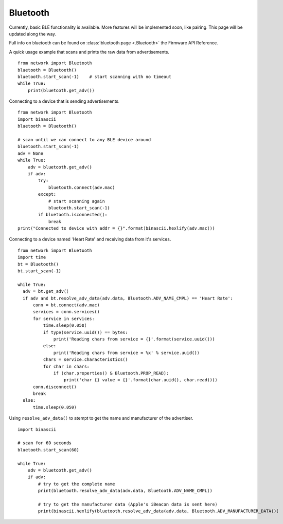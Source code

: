 
Bluetooth
---------

Currently, basic BLE functionality is available. More features will be implemented soon, like pairing. This page will be updated along the way.

Full info on bluetooth can be found on :class:`bluetooth page <.Bluetooth>` the Firmware API Reference.

A quick usage example that scans and prints the raw data from advertisements.

::

	from network import Bluetooth
	bluetooth = Bluetooth()
	bluetooth.start_scan(-1)    # start scanning with no timeout
	while True:
	    print(bluetooth.get_adv())

Connecting to a device that is sending advertisements.

::

    from network import Bluetooth
    import binascii
    bluetooth = Bluetooth()

    # scan until we can connect to any BLE device around
    bluetooth.start_scan(-1)
    adv = None
    while True:
        adv = bluetooth.get_adv()
        if adv:
            try:
                bluetooth.connect(adv.mac)
            except:
                # start scanning again
                bluetooth.start_scan(-1)
            if bluetooth.isconnected():
                break
    print("Connected to device with addr = {}".format(binascii.hexlify(adv.mac)))


Connecting to a device named 'Heart Rate' and receiving data from it's services.

::

    from network import Bluetooth
    import time
    bt = Bluetooth()
    bt.start_scan(-1)

    while True:
      adv = bt.get_adv()
      if adv and bt.resolve_adv_data(adv.data, Bluetooth.ADV_NAME_CMPL) == 'Heart Rate':
          conn = bt.connect(adv.mac)
          services = conn.services()
          for service in services:
              time.sleep(0.050)
              if type(service.uuid()) == bytes:
                  print('Reading chars from service = {}'.format(service.uuid()))
              else:
                  print('Reading chars from service = %x' % service.uuid())
              chars = service.characteristics()
              for char in chars:
                  if (char.properties() & Bluetooth.PROP_READ):
                      print('char {} value = {}'.format(char.uuid(), char.read()))
          conn.disconnect()
          break
      else:
          time.sleep(0.050)


Using ``resolve_adv_data()`` to atempt to get the name and manufacturer of the advertiser.

::

    import binascii

    # scan for 60 seconds
    bluetooth.start_scan(60)

    while True:
        adv = bluetooth.get_adv()
        if adv:
            # try to get the complete name
            print(bluetooth.resolve_adv_data(adv.data, Bluetooth.ADV_NAME_CMPL))

            # try to get the manufacturer data (Apple's iBeacon data is sent here)
            print(binascii.hexlify(bluetooth.resolve_adv_data(adv.data, Bluetooth.ADV_MANUFACTURER_DATA)))

